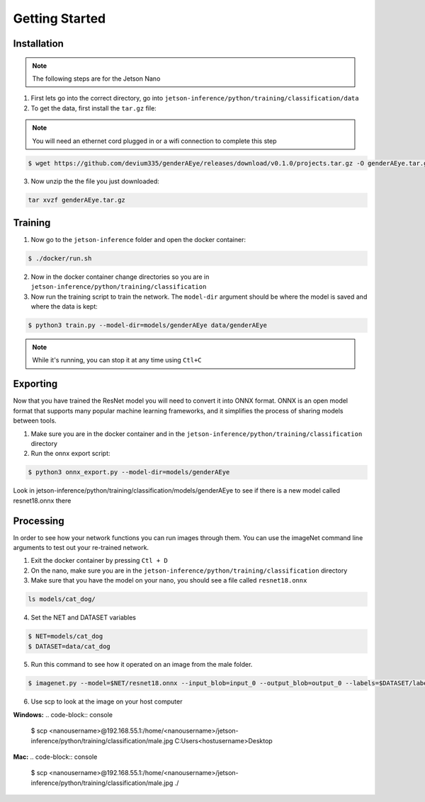 Getting Started
===============

.. _installation:

Installation
------------

.. note::

   The following steps are for the Jetson Nano


1. First lets go into the correct directory, go into ``jetson-inference/python/training/classification/data``

2. To get the data, first install the ``tar.gz`` file:

.. note::

    You will need an ethernet cord plugged in or a wifi connection to complete this step

.. code-block:: console

    $ wget https://github.com/devium335/genderAEye/releases/download/v0.1.0/projects.tar.gz -O genderAEye.tar.gz

3. Now unzip the the file you just downloaded:

.. code-block:: console

    tar xvzf genderAEye.tar.gz


.. _training:

Training
--------

1. Now go to the ``jetson-inference`` folder and open the docker container:

.. code-block:: console

    $ ./docker/run.sh

2. Now in the docker container change directories so you are in ``jetson-inference/python/training/classification``

3. Now run the training script to train the network. The ``model-dir`` argument should be where the model is saved and where the data is kept:

.. code-block:: console

    $ python3 train.py --model-dir=models/genderAEye data/genderAEye

.. note::

    While it's running, you can stop it at any time using ``Ctl+C``

.. _exporting:

Exporting
---------

Now that you have trained the ResNet model you will need to convert it into ONNX format. ONNX is an open model format that supports many popular machine learning frameworks, and it simplifies the process of sharing models between tools. 

1. Make sure you are in the docker container and in the ``jetson-inference/python/training/classification`` directory

2. Run the onnx export script:

.. code-block:: console

    $ python3 onnx_export.py --model-dir=models/genderAEye

Look in jetson-inference/python/training/classification/models/genderAEye to see if there is a new model called resnet18.onnx there

.. _Processing:

Processing
----------

In order to see how your network functions you can run images through them. You can use the imageNet command line arguments to test out your re-trained network.

1. Exit the docker container by pressing ``Ctl + D``

2. On the nano, make sure you are in the ``jetson-inference/python/training/classification`` directory

3. Make sure that you have the model on your nano, you should see a file called ``resnet18.onnx``

.. code-block:: console
    
    ls models/cat_dog/
    
4. Set the NET and DATASET variables

.. code-block:: console

    $ NET=models/cat_dog
    $ DATASET=data/cat_dog

5. Run this command to see how it operated on an image from the male folder.

.. code-block:: console

    $ imagenet.py --model=$NET/resnet18.onnx --input_blob=input_0 --output_blob=output_0 --labels=$DATASET/labels.txt $DATASET/test/male/C1_S1_I1.jpg male.jpg

6. Use scp to look at the image on your host computer

**Windows:**
.. code-block:: console

    $ scp <nanousername>@192.168.55.1:/home/<nanousername>/jetson-inference/python/training/classification/male.jpg C:\Users\<hostusername>\Desktop

**Mac:**
.. code-block:: console

    $ scp <nanousername>@192.168.55.1:/home/<nanousername>/jetson-inference/python/training/classification/male.jpg ./

.. image:: images/male.jpg
    :alt: male.jpg